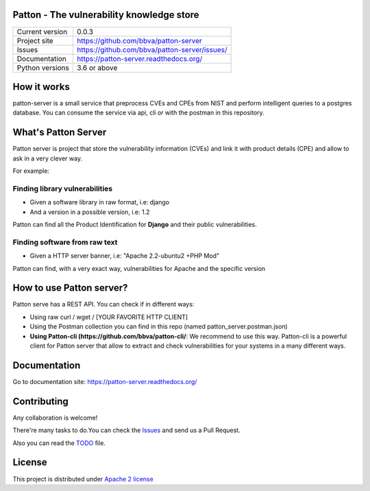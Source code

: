 Patton - The vulnerability knowledge store
==========================================

+----------------+-----------------------------------------------+
|Current version | 0.0.3                                         |
+----------------+-----------------------------------------------+
|Project site    | https://github.com/bbva/patton-server         |
+----------------+-----------------------------------------------+
|Issues          | https://github.com/bbva/patton-server/issues/ |
+----------------+-----------------------------------------------+
|Documentation   | https://patton-server.readthedocs.org/        |
+----------------+-----------------------------------------------+
|Python versions | 3.6 or above                                  |
+----------------+-----------------------------------------------+

How it works
============

patton-server is a small service that preprocess CVEs and CPEs from NIST and perform intelligent queries to a postgres database. You can consume the service via api, cli or with the postman in this repository. 

.. image:: patton-diagram.png
   :width: 80 %
   :scale: 50 %
   :alt: diagram
   :align: center

What's Patton Server
====================

Patton server is project that store the vulnerability information (CVEs) and link it with product details (CPE) and allow to ask in a very clever way.

For example:

Finding library vulnerabilities
-------------------------------

- Given a software library in raw format, i.e: django
- And a version in a possible version, i.e: 1.2

Patton can find all the Product Identification for **Django** and their public vulnerabilities.

Finding software from raw text
------------------------------

- Given a HTTP server banner, i.e: "Apache 2.2-ubuntu2 +PHP Mod"

Patton can find, with a very exact way, vulnerabilities for Apache and the specific version

How to use Patton server?
=========================

Patton serve has a REST API. You can check if in different ways:

- Using raw curl / wget / [YOUR FAVORITE HTTP CLIENT]
- Using the Postman collection you can find in this repo (named patton_server.postman.json)
- **Using Patton-cli (https://github.com/bbva/patton-cli/**: We recommend to use this way. Patton-cli is a powerful client for Patton server that allow to extract and check vulnerabilities for your systems in a many different ways.

Documentation
=============

Go to documentation site: https://patton-server.readthedocs.org/

Contributing
============

Any collaboration is welcome!

There're many tasks to do.You can check the `Issues <https://github.com/bbva/patton-server/issues/>`_ and send us a Pull Request.

Also you can read the `TODO <https://github.com/bbva/patton-server/blob/master/TODO.md>`_ file.

License
=======

This project is distributed under `Apache 2 license <https://github.com/bbva/patton-server/blob/master/LICENSE>`_
